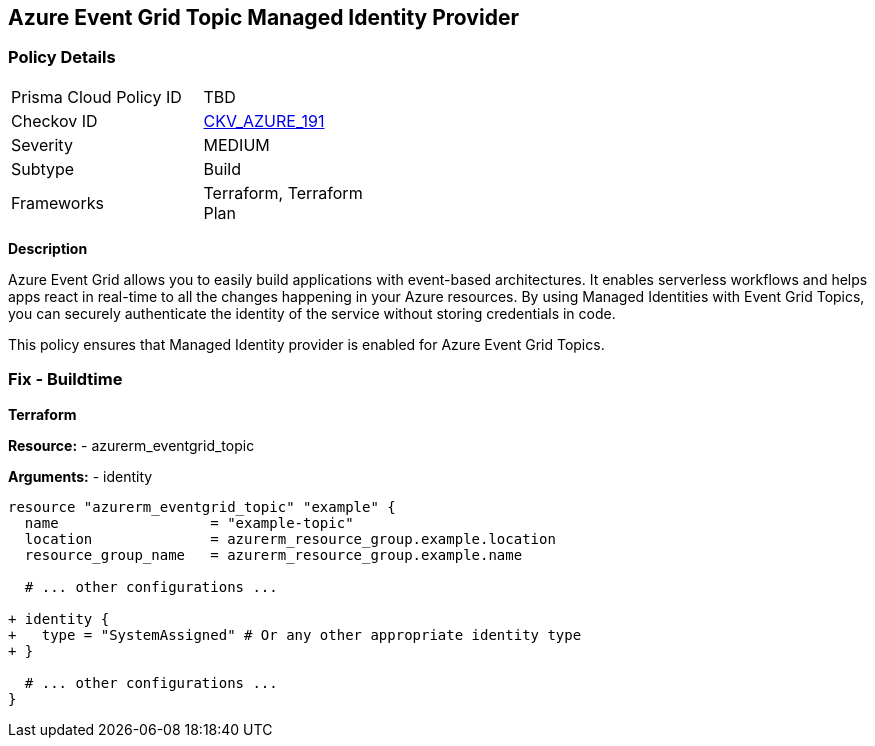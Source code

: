 == Azure Event Grid Topic Managed Identity Provider
// Ensure that Managed identity provider is enabled for Azure Event Grid Topic.

=== Policy Details

[width=45%]
[cols="1,1"]
|=== 
|Prisma Cloud Policy ID 
| TBD

|Checkov ID 
| https://github.com/bridgecrewio/checkov/blob/main/checkov/terraform/checks/resource/azure/EventgridTopicIdentityProviderEnabled.py[CKV_AZURE_191]

|Severity
|MEDIUM

|Subtype
|Build

|Frameworks
|Terraform, Terraform Plan

|=== 

*Description*

Azure Event Grid allows you to easily build applications with event-based architectures. It enables serverless workflows and helps apps react in real-time to all the changes happening in your Azure resources. By using Managed Identities with Event Grid Topics, you can securely authenticate the identity of the service without storing credentials in code.

This policy ensures that Managed Identity provider is enabled for Azure Event Grid Topics.


=== Fix - Buildtime

*Terraform*

*Resource:* 
- azurerm_eventgrid_topic 

*Arguments:* 
- identity

[source,terraform]
----
resource "azurerm_eventgrid_topic" "example" {
  name                  = "example-topic"
  location              = azurerm_resource_group.example.location
  resource_group_name   = azurerm_resource_group.example.name

  # ... other configurations ...

+ identity {
+   type = "SystemAssigned" # Or any other appropriate identity type
+ }

  # ... other configurations ...
}
----

